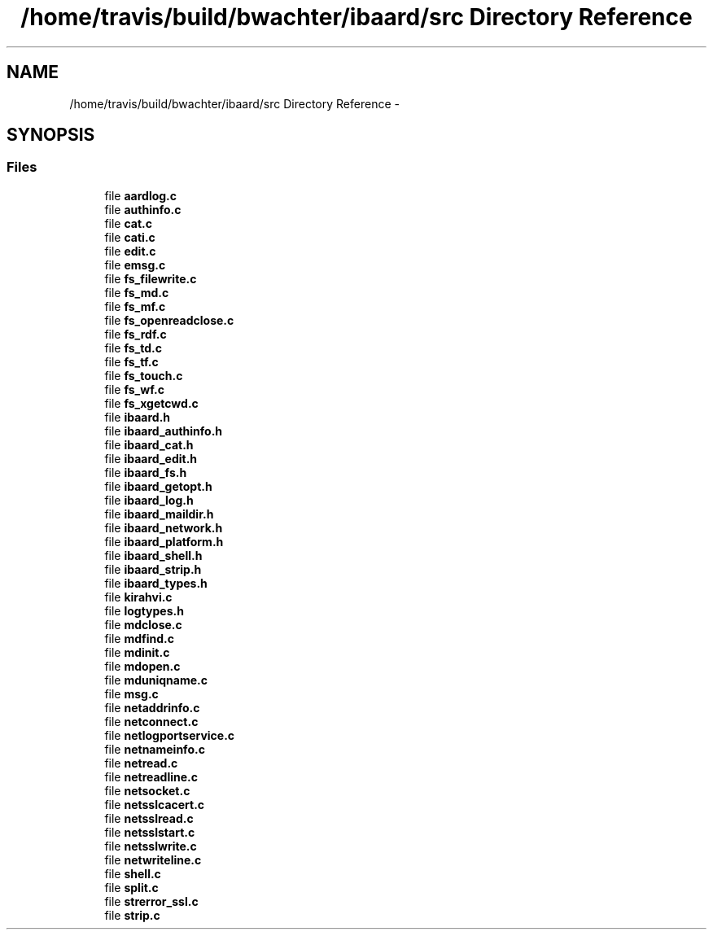 .TH "/home/travis/build/bwachter/ibaard/src Directory Reference" 3 "Thu Nov 15 2018" "ibaard" \" -*- nroff -*-
.ad l
.nh
.SH NAME
/home/travis/build/bwachter/ibaard/src Directory Reference \- 
.SH SYNOPSIS
.br
.PP
.SS "Files"

.in +1c
.ti -1c
.RI "file \fBaardlog\&.c\fP"
.br
.ti -1c
.RI "file \fBauthinfo\&.c\fP"
.br
.ti -1c
.RI "file \fBcat\&.c\fP"
.br
.ti -1c
.RI "file \fBcati\&.c\fP"
.br
.ti -1c
.RI "file \fBedit\&.c\fP"
.br
.ti -1c
.RI "file \fBemsg\&.c\fP"
.br
.ti -1c
.RI "file \fBfs_filewrite\&.c\fP"
.br
.ti -1c
.RI "file \fBfs_md\&.c\fP"
.br
.ti -1c
.RI "file \fBfs_mf\&.c\fP"
.br
.ti -1c
.RI "file \fBfs_openreadclose\&.c\fP"
.br
.ti -1c
.RI "file \fBfs_rdf\&.c\fP"
.br
.ti -1c
.RI "file \fBfs_td\&.c\fP"
.br
.ti -1c
.RI "file \fBfs_tf\&.c\fP"
.br
.ti -1c
.RI "file \fBfs_touch\&.c\fP"
.br
.ti -1c
.RI "file \fBfs_wf\&.c\fP"
.br
.ti -1c
.RI "file \fBfs_xgetcwd\&.c\fP"
.br
.ti -1c
.RI "file \fBibaard\&.h\fP"
.br
.ti -1c
.RI "file \fBibaard_authinfo\&.h\fP"
.br
.ti -1c
.RI "file \fBibaard_cat\&.h\fP"
.br
.ti -1c
.RI "file \fBibaard_edit\&.h\fP"
.br
.ti -1c
.RI "file \fBibaard_fs\&.h\fP"
.br
.ti -1c
.RI "file \fBibaard_getopt\&.h\fP"
.br
.ti -1c
.RI "file \fBibaard_log\&.h\fP"
.br
.ti -1c
.RI "file \fBibaard_maildir\&.h\fP"
.br
.ti -1c
.RI "file \fBibaard_network\&.h\fP"
.br
.ti -1c
.RI "file \fBibaard_platform\&.h\fP"
.br
.ti -1c
.RI "file \fBibaard_shell\&.h\fP"
.br
.ti -1c
.RI "file \fBibaard_strip\&.h\fP"
.br
.ti -1c
.RI "file \fBibaard_types\&.h\fP"
.br
.ti -1c
.RI "file \fBkirahvi\&.c\fP"
.br
.ti -1c
.RI "file \fBlogtypes\&.h\fP"
.br
.ti -1c
.RI "file \fBmdclose\&.c\fP"
.br
.ti -1c
.RI "file \fBmdfind\&.c\fP"
.br
.ti -1c
.RI "file \fBmdinit\&.c\fP"
.br
.ti -1c
.RI "file \fBmdopen\&.c\fP"
.br
.ti -1c
.RI "file \fBmduniqname\&.c\fP"
.br
.ti -1c
.RI "file \fBmsg\&.c\fP"
.br
.ti -1c
.RI "file \fBnetaddrinfo\&.c\fP"
.br
.ti -1c
.RI "file \fBnetconnect\&.c\fP"
.br
.ti -1c
.RI "file \fBnetlogportservice\&.c\fP"
.br
.ti -1c
.RI "file \fBnetnameinfo\&.c\fP"
.br
.ti -1c
.RI "file \fBnetread\&.c\fP"
.br
.ti -1c
.RI "file \fBnetreadline\&.c\fP"
.br
.ti -1c
.RI "file \fBnetsocket\&.c\fP"
.br
.ti -1c
.RI "file \fBnetsslcacert\&.c\fP"
.br
.ti -1c
.RI "file \fBnetsslread\&.c\fP"
.br
.ti -1c
.RI "file \fBnetsslstart\&.c\fP"
.br
.ti -1c
.RI "file \fBnetsslwrite\&.c\fP"
.br
.ti -1c
.RI "file \fBnetwriteline\&.c\fP"
.br
.ti -1c
.RI "file \fBshell\&.c\fP"
.br
.ti -1c
.RI "file \fBsplit\&.c\fP"
.br
.ti -1c
.RI "file \fBstrerror_ssl\&.c\fP"
.br
.ti -1c
.RI "file \fBstrip\&.c\fP"
.br
.in -1c
